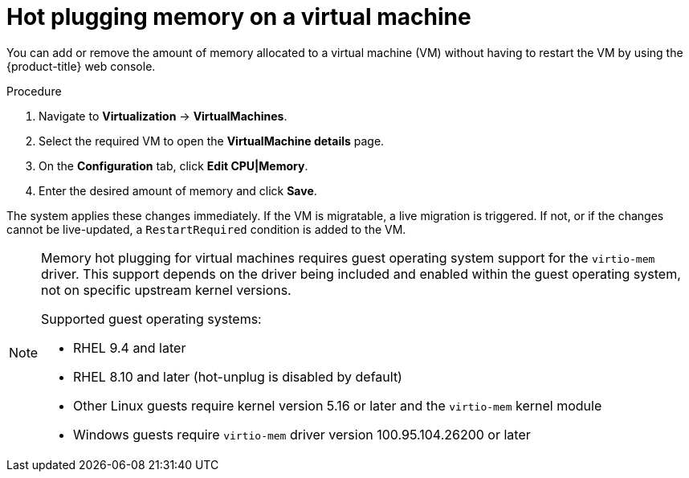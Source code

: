 // Module included in the following assemblies:
//
// * virt/virtual_machines/virt-edit-vms.adoc

:_mod-docs-content-type: PROCEDURE
[id="virt-hot-plugging-memory_{context}"]

= Hot plugging memory on a virtual machine

You can add or remove the amount of memory allocated to a virtual machine (VM) without having to restart the VM by using the {product-title} web console.

.Procedure

. Navigate to *Virtualization* -> *VirtualMachines*.
. Select the required VM to open the *VirtualMachine details* page.
. On the *Configuration* tab, click *Edit CPU|Memory*.
. Enter the desired amount of memory and click *Save*.

The system applies these changes immediately. If the VM is migratable, a live migration is triggered. If not, or if the changes cannot be live-updated, a `RestartRequired` condition is added to the VM.

[NOTE]
====
Memory hot plugging for virtual machines requires guest operating system support for the `virtio-mem` driver. This support depends on the driver being included and enabled within the guest operating system, not on specific upstream kernel versions.

Supported guest operating systems:

* RHEL 9.4 and later
* RHEL 8.10 and later (hot-unplug is disabled by default)
* Other Linux guests require kernel version 5.16 or later and the `virtio-mem` kernel module
* Windows guests require `virtio-mem` driver version 100.95.104.26200 or later
====